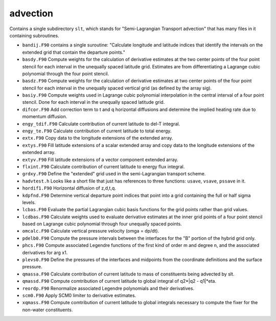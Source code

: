#########
advection
#########

Contains a single subdirectory ``slt``, which stands for "Semi-Lagrangian
Transport advection" that has many files in it containing subroutines.

- ``bandij.F90`` contains a single suroutine: "Calculate longitude and latitude
  indices that identify the intervals on the extended grid that contain the
  departure points."
- ``basdy.F90`` Compute weights for the calculation of derivative estimates at
  the two center points of the four point stencil for each interval in the
  unequally spaced latitude grid. Estimates are from differentiating a 
  Lagrange cubic polynomial through the four point stencil.
- ``basdz.F90`` Compute weights for the calculation of derivative estimates at
  two center points of the four point stencil for each interval in the
  unequally spaced vertical grid (as defined by the array sig).
- ``basiy.F90`` Compute weights used in Lagrange cubic polynomial interpolation
  in the central interval of a four point stencil. Done for each interval in 
  the unequally spaced latitude grid.
- ``difcor.F90`` Add correction term to t and q horizontal diffusions and
  determine the implied heating rate due to momentum diffusion.
- ``engy_tdif.F90`` Calculate contribution of current latitude to del-T
  integral.
- ``engy_te.F90`` Calculate contribution of current latitude to total energy.
- ``extx.F90`` Copy data to the longitude extensions of the extended array.
- ``extys.F90`` Fill latitude extensions of a scalar extended array and copy
  data to the longitude extensions of the extended array.
- ``extyv.F90`` Fill latitude extensions of a vector component extended array.
- ``flxint.F90`` Calculate contribution of current latitude to energy flux
  integral.
- ``grdxy.F90`` Define the "extended" grid used in the semi-Lagrangian
  transport scheme.
- ``hadvtest.h`` Looks like a short file that just has references to three 
  functions: ``usave``, ``vsave``, ``pssave`` in it.
- ``hordif1.F90`` Horizontal diffusion of z,d,t,q. 
- ``kdpfnd.F90`` Determine vertical departure point indices that point into a
  grid containing the full or half sigma levels.
- ``lcbas.F90`` Evaluate the partial Lagrangian cubic basis functions for the
  grid points rather than grid values.
- ``lcdbas.F90`` Calculate weights used to evaluate derivative estimates at the
  inner grid points of a four point stencil based on Lagrange cubic polynomial
  through four unequally spaced points.
- ``omcalc.F90`` Calculate vertical pressure velocity (omga = dp/dt).
- ``pdelb0.F90`` Compute the pressure intervals between the interfaces for the
  "B" portion of the hybrid grid only.
- ``phcs.F90`` Compute associated Legendre functions of the first kind of order
  m and degree n, and the associated derivatives for arg x1.
- ``plevs0.F90`` Define the pressures of the interfaces and midpoints from the
  coordinate definitions and the surface pressure.
- ``qmassa.F90`` Calculate contribution of current latitude to mass of
  constituents being advected by slt.
- ``qmassd.F90`` Compute comtribution of current latitude to global integral of
  q2*|q2 - q1|*eta.
- ``reordp.F90`` Renormalize associated Legendre polynomials and their
  derivatives.
- ``scm0.F90`` Apply SCM0 limiter to derivative estimates.
- ``xqmass.F90`` Compute comtribution of current latitude to global integrals
  necessary to compute the fixer for the non-water constituents.


